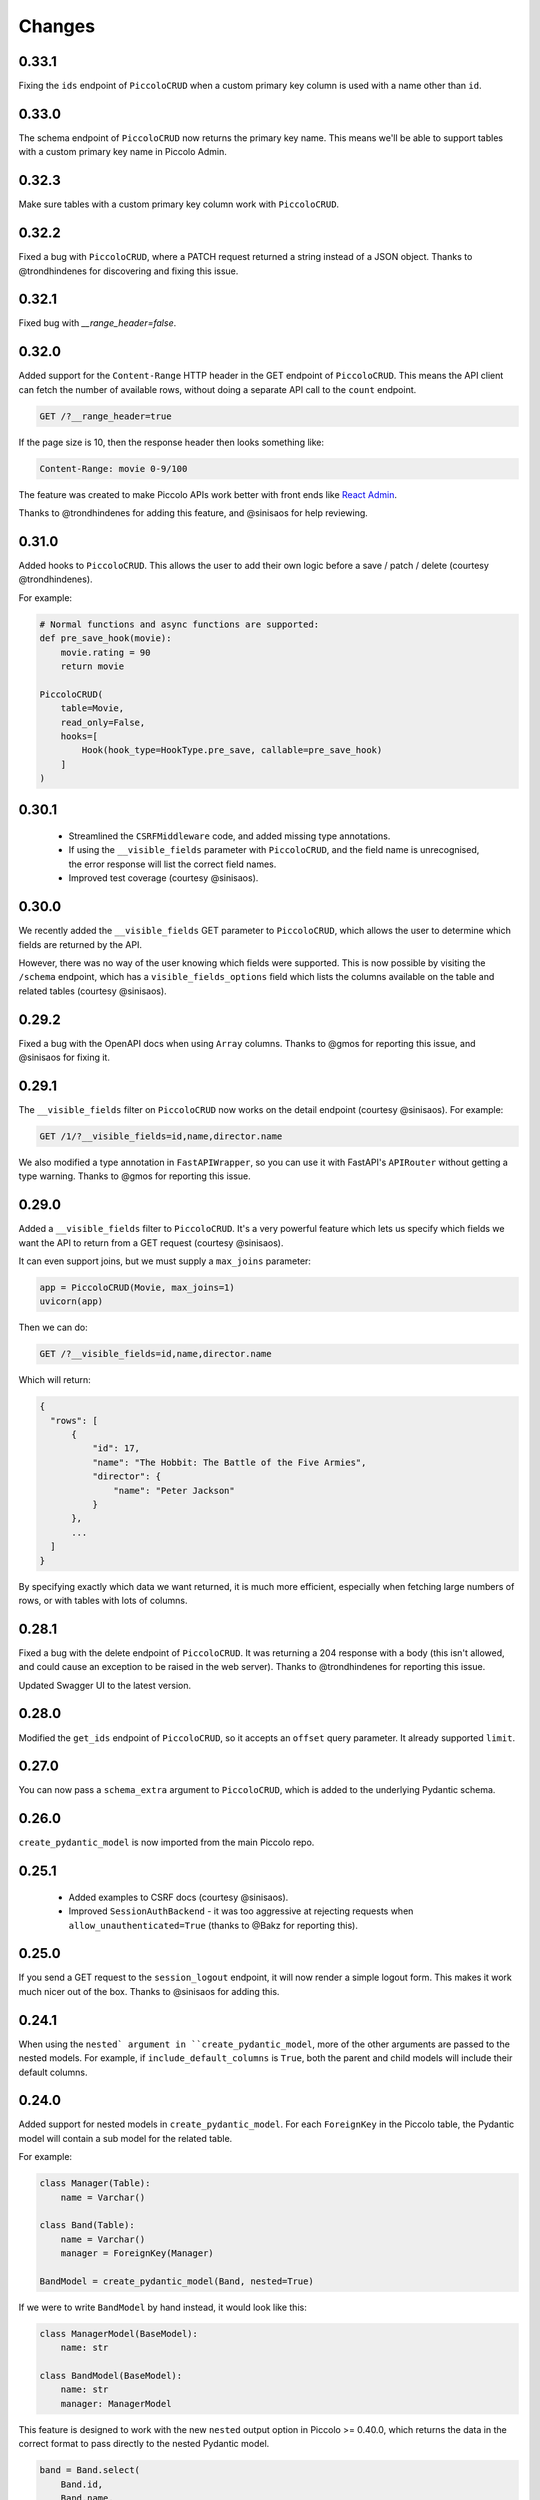 Changes
=======

0.33.1
------
Fixing the ``ids`` endpoint of ``PiccoloCRUD`` when a custom primary key column
is used with a name other than ``id``.

0.33.0
------
The schema endpoint of ``PiccoloCRUD`` now returns the primary key name. This
means we'll be able to support tables with a custom primary key name in Piccolo
Admin.

0.32.3
------
Make sure tables with a custom primary key column work with ``PiccoloCRUD``.

0.32.2
------
Fixed a bug with ``PiccoloCRUD``, where a PATCH request returned a string
instead of a JSON object. Thanks to @trondhindenes for discovering and fixing
this issue.

0.32.1
------
Fixed bug with `__range_header=false`.

0.32.0
------
Added support for the ``Content-Range`` HTTP header in the GET endpoint of
``PiccoloCRUD``. This means the API client can fetch the number of available
rows, without doing a separate API call to the ``count`` endpoint.

.. code-block::

  GET /?__range_header=true

If the page size is 10, then the response header then looks something like:

.. code-block::

  Content-Range: movie 0-9/100


The feature was created to make Piccolo APIs work better with front ends like
`React Admin <https://marmelab.com/react-admin/>`_.

Thanks to @trondhindenes for adding this feature, and @sinisaos for help
reviewing.

0.31.0
------
Added hooks to ``PiccoloCRUD``. This allows the user to add their own logic
before a save / patch / delete (courtesy @trondhindenes).

For example:

.. code-block:: python

  # Normal functions and async functions are supported:
  def pre_save_hook(movie):
      movie.rating = 90
      return movie

  PiccoloCRUD(
      table=Movie,
      read_only=False,
      hooks=[
          Hook(hook_type=HookType.pre_save, callable=pre_save_hook)
      ]
  )

0.30.1
------
 * Streamlined the ``CSRFMiddleware`` code, and added missing type annotations.
 * If using the ``__visible_fields`` parameter with ``PiccoloCRUD``, and the
   field name is unrecognised, the error response will list the correct field
   names.
 * Improved test coverage (courtesy @sinisaos).

0.30.0
------
We recently added the ``__visible_fields`` GET parameter to  ``PiccoloCRUD``,
which allows the user to determine which fields are returned by the API.

However, there was no way of the user knowing which fields were supported. This
is now possible by visiting the ``/schema`` endpoint, which has a
``visible_fields_options`` field which lists the columns available on the table
and related tables (courtesy @sinisaos).

0.29.2
------
Fixed a bug with the OpenAPI docs when using ``Array`` columns. Thanks to @gmos
for reporting this issue, and @sinisaos for fixing it.

0.29.1
------
The ``__visible_fields`` filter on ``PiccoloCRUD`` now works on the detail
endpoint (courtesy @sinisaos). For example:

.. code-block:: text

  GET /1/?__visible_fields=id,name,director.name

We also modified a type annotation in ``FastAPIWrapper``, so  you can use it
with FastAPI's ``APIRouter`` without getting a type warning. Thanks to @gmos
for reporting this issue.

0.29.0
------
Added a ``__visible_fields`` filter to ``PiccoloCRUD``. It's a very powerful
feature which lets us specify which fields we want the API to return from a
GET request (courtesy @sinisaos).

It can even support joins, but we must supply a ``max_joins`` parameter:

.. code-block:: python

    app = PiccoloCRUD(Movie, max_joins=1)
    uvicorn(app)

Then we can do:

.. code-block:: text

  GET /?__visible_fields=id,name,director.name

Which will return:

.. code-block:: javascript

  {
    "rows": [
        {
            "id": 17,
            "name": "The Hobbit: The Battle of the Five Armies",
            "director": {
                "name": "Peter Jackson"
            }
        },
        ...
    ]
  }

By specifying exactly which data we want returned, it is much more efficient,
especially when fetching large numbers of rows, or with tables with lots of
columns.

0.28.1
------
Fixed a bug with the delete endpoint of ``PiccoloCRUD``. It was returning a 204
response with a body (this isn't allowed, and could cause an exception to be
raised in the web server). Thanks to @trondhindenes for reporting this issue.

Updated Swagger UI to the latest version.

0.28.0
------
Modified the ``get_ids`` endpoint of ``PiccoloCRUD``, so it accepts an
``offset`` query parameter. It already supported ``limit``.

0.27.0
------
You can now pass a ``schema_extra`` argument to ``PiccoloCRUD``, which is
added to the underlying Pydantic schema.

0.26.0
------
``create_pydantic_model`` is now imported from the main Piccolo repo.

0.25.1
------
 * Added examples to CSRF docs (courtesy @sinisaos).
 * Improved ``SessionAuthBackend`` - it was too aggressive at rejecting
   requests when ``allow_unauthenticated=True`` (thanks to @Bakz for reporting
   this).

0.25.0
------
If you send a GET request to the ``session_logout`` endpoint, it will now
render a simple logout form. This makes it work much nicer out of the box.
Thanks to @sinisaos for adding this.

0.24.1
------
When using the ``nested` argument in ``create_pydantic_model``, more of the
other arguments are passed to the nested models. For example, if
``include_default_columns`` is ``True``, both the parent and child models will
include their default columns.

0.24.0
------
Added support for nested models in ``create_pydantic_model``. For each
``ForeignKey`` in the Piccolo table, the Pydantic model will contain a sub
model for the related table.

For example:

.. code-block::

  class Manager(Table):
      name = Varchar()

  class Band(Table):
      name = Varchar()
      manager = ForeignKey(Manager)

  BandModel = create_pydantic_model(Band, nested=True)

If we were to write ``BandModel`` by hand instead, it would look like this:

.. code-block::

  class ManagerModel(BaseModel):
      name: str

  class BandModel(BaseModel):
      name: str
      manager: ManagerModel

This feature is designed to work with the new ``nested`` output option in
Piccolo >= 0.40.0, which returns the data in the correct format to pass
directly to the nested Pydantic model.

.. code-block::

  band = Band.select(
      Band.id,
      Band.name,
      *Band.manager.all_columns()
  ).first(
  ).output(
      nested=True
  ).run_sync()
  >>> print(band)
  {'id': 1, 'name': 'Pythonistas', 'manager': {'id': 1, 'name': 'Guido'}}

  BandModel(**band)

Courtesy @aminalaee.

0.23.1
------
Make sure ``asyncpg`` gets installed, as Piccolo API currently has a hard
requirement on it (we hope to fix this in the future).

0.23.0
------
 * Fixed MyPy errors (courtesy @sinisaos).
 * Simplification of JWT authentication - it no longer needlessly checks
   expiry, as PyJWT already does this (courtesy @aminalaee).
 * Substantial increase in code coverage (courtesy @aminalaee and @sinisaos).
 * Increased the minimum PyJWT version, as versions > 2.0.0 return the JWT as a
   string instead of bytes.
 * Added an option to exclude columns when using ``create_pydantic_model``
   (courtesy @kucera-lukas).

0.22.0
------
Updating ``PiccoloCRUD`` so it works better with the custom primary key feature
added in Piccolo.

0.21.1
------
Minor changes to the custom login template logic. More complex Jinja templates
are now supported (which are extended from other Jinja templates).

0.21.0
------
Session auth improvements:

 * The default login template is much nicer now.
 * The login template can be overridden with a custom one, to match the look
   and feel of the application.
 * The ``session_logout`` endpoint can now redirect after successfully logging
   out.

0.20.0
------
When using the ``swagger_ui`` endpoint, the title can now be customised -
courtesy @heliumbrain.

0.19.0
------
 * Added an ``allow_unauthenticated`` option to ``SessionsAuthBackend``, which
   will add an ``UnauthenticatedUser`` to the scope, instead of rejecting the
   request. The app's endpoints are then responsible for checking
   ``request.user.is_authenticated``.
 * Improved the docs for Session Auth.
 * If ``deserialize_json`` is False on ``create_pydantic_model``, it will
   still provide some JSON validation.

0.18.0
------
Added a ``deserialize_json`` option to ``create_pydantic_model``, which will
convert JSON strings to objects - courtesy @heliumbrain.

0.17.1
------
Added the OAuth redirect endpoint to ``swagger_ui``.

0.17.0
------
Added a ``swagger_ui`` endpoint which works with Piccolo's ``CSRFMiddleware``.

0.16.0
------
Modified the auth middleware to add the Piccolo `BaseUser` instance for the
authenticated user to Starlette's `BaseUser`.

0.15.1
------
Add missing `login.html` template.

0.15.0
------
Added support for ``choices`` argument in Piccolo ``Column`` instances. The
choices are output in the schema endpoint of ``PiccoloCRUD``.

0.14.1
------
Added ``validators`` and ``exclude_secrets`` arguments to ``PiccoloCRUD``.

0.14.0
------
Added ``superuser_only`` and ``active_only`` options to ``SessionsAuthBackend``.

0.13.0
------
Added support for ``Array`` column types.

0.12.13
-------
Added ``py.typed`` file, for MyPy.

0.12.12
-------
Exposing the ``help_text`` value for ``Table`` in the Pydantic schema.

0.12.11
-------
Exposing the ``help_text`` value for ``Column`` in the Pydantic schema.

0.12.10
-------
Fixing a bug with ``ids`` endpoint when there's a limit but no search.

0.12.9
------
Fixing ``ids`` endpoint in ``PiccoloCRUD`` with Postgres - search wasn't
working.

0.12.8
------
The ``ids`` endpoint in ``PiccoloCRUD`` now accepts a limit parameter.

0.12.7
------
Added additional validation to Pydantic serialisers - for example, ``Varchar``
max length, and ``Decimal`` / ``Numeric`` precision and scale.

0.12.6
------
The ``ids`` endpoint in ``PiccoloCRUD`` is now searchable.

0.12.5
------
Added missing ``new`` endpoint to ``FastAPIWrapper`` - courtesy sinisaos.

0.12.4
------
Made FastAPI a requirements, instead of an optional requirement.

0.12.3
------
 * Added ids and references endpoints to ``FastAPIWrapper``.
 * Increase compatibility of ``SessionLoginEndpoint`` and ``CSRFMiddleware`` -
   adding a CSRF token as a form field should now work.

0.12.2
------
 * Added docstrings to FastAPI endpoints in ``FastAPIWrapper``.
 * Exposing count and schema endpoints in ``FastAPIWrapper``.

0.12.1
------
* Added docs for ``__page`` and ``__page_size`` query parameters for
  ``PiccoloCRUD``.
* Implemented ``max_page_size`` to prevent excessive server load  - courtesy
  sinisaos.

0.12.0
------
Renaming migrations which were problematic for Windows users.

0.11.4
------
Using Pydantic to serialise the ``PiccoloCRUD.new`` response. Fixes a bug
with serialising some values, such as ``decimal.Decimal``.

0.11.3
------
 * Using Piccolo's ``run_sync`` instead of asgiref.
 * Loosened dependencies.
 * ``create_pydantic_model`` now supports lazy references in ``ForeignKey``
   columns.
 * MyPy fixes.

0.11.2
------
 * ``PiccoloCRUD`` now supports the `__readable` query parameter for detail
   endpoints - i.e. `/api/movie/1/?__readable=true`. Thanks to sinisaos for
   the initial prototype.
 * Improving type hints.

0.11.1
------
Bumped requirements.

0.11.0
------
Using ``Column._meta.required`` for Pydantic schema.

0.10.1
------
Can pass more configuration options to FastAPI via ``FastAPIWrapper``.

0.10.0
------
Updated for Piccolo 0.12.

0.9.2
-----
 * Added ``FastAPIWrapper``, which makes building a FastAPI endpoint really
   simple.
 * Improved the handling of malformed queries better in ``PiccoloCRUD`` -
   catching unrecognised column names, and returning a 400 response.

0.9.1
-----
``create_pydantic_model`` now accepts an optional `model_name` argument.

0.9.0
-----
Bumped requirements, to support Piccolo ``Numeric`` and ``Real`` column types.

0.8.0
-----
Improved session auth - can increase the expiry automatically, which improves
the user experience.

0.7.6
-----
Can choose to not redirect after a successful session auth login - this is
preferred when calling the endpoint via AJAX.

0.7.5
-----
Loosening requirements for Piccolo projects.

0.7.4
-----
Bumped requirements.

0.7.3
-----
Bumped requirements.

0.7.2
-----
Can configure where ``CSRFMiddleware`` looks for tokens, and bug fixes.

0.7.1
-----
CSRF tokens can now be passed as form values.

0.7.0
-----
Supporting Piccolo 0.10.0.

0.6.1
-----
Adding missing __init__.py file - was messing up release.

0.6.0
-----
New style migrations.

0.5.1
-----
Added support for PATCH queries, and specifying text filter types, to
PiccoloCRUD.

0.5.0
-----
Changed schema format.

0.4.4
-----
PiccoloCRUD 'new' endpoint works in readonly mode - doesn't save any data.

0.4.3
-----
Supporting order by, pagination, and filter operators in ``PiccoloCRUD``.

0.4.2
-----
Added 'new' endpoint to ``PiccoloCRUD``.

0.4.1
-----
Added missing __init__ files.

0.4.0
-----
Added token auth and rate limiting middleware.

0.3.2
-----
Updated Piccolo import paths.

0.3.1
-----
Updated Piccolo syntax.

0.3.0
-----
Improved code layout.

0.2.0
-----
Updating to work with Piccolo > 0.5.

0.1.3
-----
Added validation to PUT requests.

0.1.2
-----
Added foreign key support to schema.

0.1.1
-----
Changed import paths.
